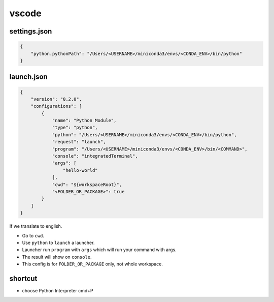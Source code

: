======
vscode
======

settings.json
-------------

.. code:: JSON
 
  {
      "python.pythonPath": "/Users/<USERNAME>/miniconda3/envs/<CONDA_ENV>/bin/python"
  }

launch.json
-----------

.. code:: JSON

  {
      "version": "0.2.0",
      "configurations": [
          {
              "name": "Python Module",
              "type": "python",
              "python": "/Users/<USERNAME>/miniconda3/envs/<CONDA_ENV>/bin/python",
              "request": "launch",
              "program": "/Users/<USERNAME>/miniconda3/envs/<CONDA_ENV>/bin/<COMMAND>",
              "console": "integratedTerminal",
              "args": [
                  "hello-world"
              ],
              "cwd": "${workspaceRoot}",
              "<FOLDER_OR_PACKAGE>": true
          }
      ]
  }

If we translate to english.

* Go to ``cwd``.
* Use ``python`` to ``launch`` a launcher.
* Launcher run ``program`` with ``args`` which will run your command with args.
* The result will show on ``console``.
* This config is for ``FOLDER_OR_PACKAGE`` only, not whole workspace.

shortcut
--------

* choose Python Interpreter cmd+P
